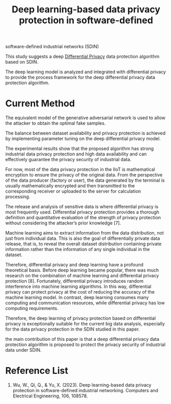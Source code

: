 :PROPERTIES:
:ID:       9e6faa6f-06f4-497b-83d2-69ad2ff749d1
:END:
#+title: Deep learning-based data privacy protection in software-defined
#+filetags: privacy

software-defined industrial networks (SDIN)

This study suggests a deep [[id:d4f709b9-ba62-4d0a-af70-289b8a7b34d7][Differential Privacy]] data protection algorithm based on SDIN.

The deep learning model is analyzed and integrated with differential privacy to provide the process framework for the deep differential privacy data protection algorithm.

* Current Method


The equivalent model of the generative adversarial network is used to allow the attacker to obtain the optimal fake samples.

The balance between dataset availability and privacy protection is achieved by implementing parameter tuning on the deep differential privacy model.

The experimental results show that the proposed algorithm has strong industrial data privacy protection and high data availability and can effectively guarantee the privacy security of industrial data.

For now, most of the data privacy protection in the IIoT is mathematical encryption to ensure the privacy of the original data. From the perspective of the data producer (factory or user), the data generated by the terminal is usually mathematically encrypted and then transmitted to the corresponding receiver or uploaded to the server for calculation processing.

The release and analysis of sensitive data is where differential privacy is most frequently used. Differential privacy protection provides a thorough definition and quantitative evaluation of the strength of privacy protection without considering the attacker’s prior knowledge [7].

Machine learning aims to extract information from the data distribution, not just from individual data. This is also the goal of differentially private data release, that is, to reveal the overall dataset distribution containing private information rather than the information of any single individual in the dataset.

Therefore, differential privacy and deep learning have a profound theoretical basis. Before deep learning became popular, there was much research on the combination of machine learning and differential privacy protection [8]. Fortunately, differential privacy introduces random interference into machine learning algorithms. In this way, differential privacy can protect privacy at the cost of reducing the accuracy of the machine learning model. In contrast, deep learning consumes many computing and communication resources, while differential privacy has low computing requirements.

Therefore, the deep learning of privacy protection based on differential privacy is exceptionally suitable for the current big data
analysis, especially for the data privacy protection in the SDIN studied in this paper.

the main contribution of this paper is that a deep differential privacy data protection algorithm is proposed to protect the privacy security of industrial data under SDIN.



* Reference List
1. Wu, W., Qi, Q., & Yu, X. (2023). Deep learning-based data privacy protection in software-defined industrial networking. Computers and Electrical Engineering, 106, 108578.
